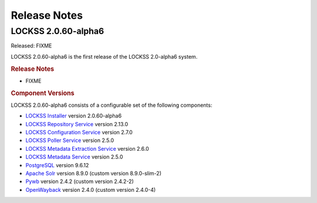 =============
Release Notes
=============

.. COMMENT LATESTVERSION

--------------------
LOCKSS 2.0.60-alpha6
--------------------

Released: FIXME

.. COMMENT LATESTVERSION

LOCKSS 2.0.60-alpha6 is the first release of the LOCKSS 2.0-alpha6 system.

.. rubric:: Release Notes

*  FIXME

.. rubric:: Component Versions

.. COMMENT LATESTVERSION

LOCKSS 2.0.60-alpha6 consists of a configurable set of the following components:

*  `LOCKSS Installer <https://github.com/lockss/lockss-installer>`_ version 2.0.60-alpha6

*  `LOCKSS Repository Service <https://github.com/lockss/laaws-repository-service>`_ version 2.13.0

*  `LOCKSS Configuration Service <https://github.com/lockss/laaws-configservice>`_ version 2.7.0

*  `LOCKSS Poller Service <https://github.com/lockss/laaws-poller>`_ version 2.5.0

*  `LOCKSS Metadata Extraction Service <https://github.com/lockss/laaws-metadataextractor>`_ version 2.6.0

*  `LOCKSS Metadata Service <https://github.com/lockss/laaws-metadataservice>`_ version 2.5.0

*  `PostgreSQL <https://www.postgresql.org/>`_ version 9.6.12

*  `Apache Solr <https://solr.apache.org/>`_ version 8.9.0 (custom version 8.9.0-slim-2)

*  `Pywb <https://github.com/webrecorder/pywb>`_ version 2.4.2 (custom version 2.4.2-2)

*  `OpenWayback <https://github.com/iipc/openwayback>`_ version 2.4.0 (custom version 2.4.0-4)
